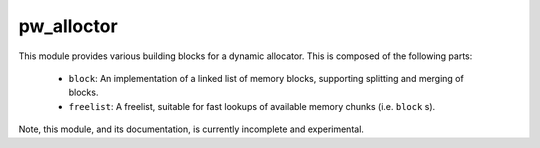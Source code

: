 .. _chapter-pw-allocator:

.. default-domain:: cpp

-----------
pw_alloctor
-----------

This module provides various building blocks
for a dynamic allocator. This is composed of the following parts:

 - ``block``: An implementation of a linked list of memory blocks, supporting
   splitting and merging of blocks.
 - ``freelist``: A freelist, suitable for fast lookups of available memory
   chunks (i.e. ``block`` s).

Note, this module, and its documentation, is currently incomplete and
experimental.

